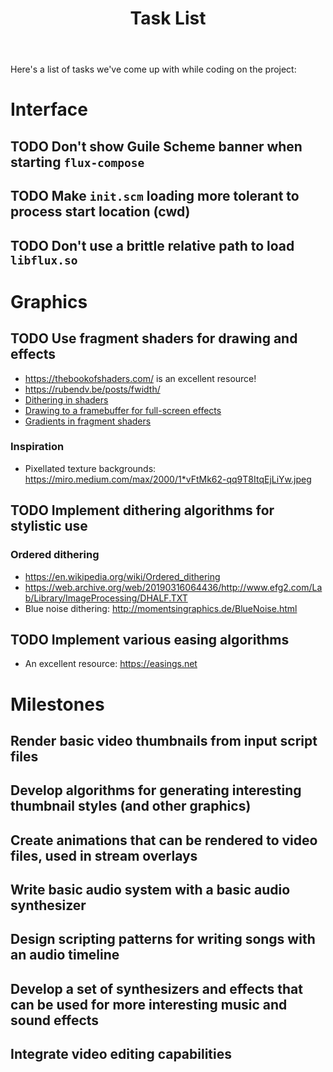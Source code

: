 #+title: Task List

Here's a list of tasks we've come up with while coding on the project:

* Interface

** TODO Don't show Guile Scheme banner when starting =flux-compose=
** TODO Make =init.scm= loading more tolerant to process start location (cwd)
** TODO Don't use a brittle relative path to load =libflux.so=

* Graphics

** TODO Use fragment shaders for drawing and effects

- https://thebookofshaders.com/ is an excellent resource!
- https://rubendv.be/posts/fwidth/
- [[https://www.ronja-tutorials.com/post/042-dithering/][Dithering in shaders]]
- [[https://open.gl/framebuffers][Drawing to a framebuffer for full-screen effects]]
- [[https://gamedev.stackexchange.com/a/83871][Gradients in fragment shaders]]

*** Inspiration

- Pixellated texture backgrounds: https://miro.medium.com/max/2000/1*vFtMk62-qq9T8ItqEjLiYw.jpeg

** TODO Implement dithering algorithms for stylistic use

*** Ordered dithering

- https://en.wikipedia.org/wiki/Ordered_dithering
- https://web.archive.org/web/20190316064436/http://www.efg2.com/Lab/Library/ImageProcessing/DHALF.TXT
- Blue noise dithering: http://momentsingraphics.de/BlueNoise.html

** TODO Implement various easing algorithms

- An excellent resource: https://easings.net

* Milestones

** Render basic video thumbnails from input script files

** Develop algorithms for generating interesting thumbnail styles (and other graphics)

** Create animations that can be rendered to video files, used in stream overlays

** Write basic audio system with a basic audio synthesizer

** Design scripting patterns for writing songs with an audio timeline

** Develop a set of synthesizers and effects that can be used for more interesting music and sound effects

** Integrate video editing capabilities
